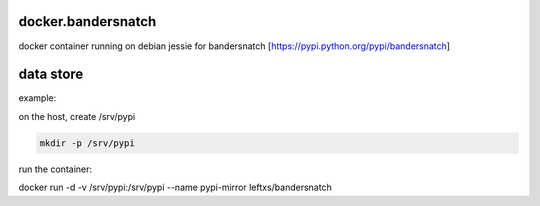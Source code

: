 docker.bandersnatch
===================

docker container running on debian jessie for bandersnatch [https://pypi.python.org/pypi/bandersnatch]

data store
===========

example:

on the host, create /srv/pypi

.. code-block:: rst

    mkdir -p /srv/pypi

run the container:

.. code-block:: rst

docker run -d -v /srv/pypi:/srv/pypi --name pypi-mirror leftxs/bandersnatch
